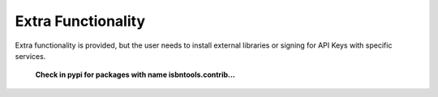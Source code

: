 ===================
Extra Functionality
===================


Extra functionality is provided, but the user needs to install external libraries or signing 
for API Keys with specific services. 


	**Check in pypi for packages with name isbntools.contrib...**

